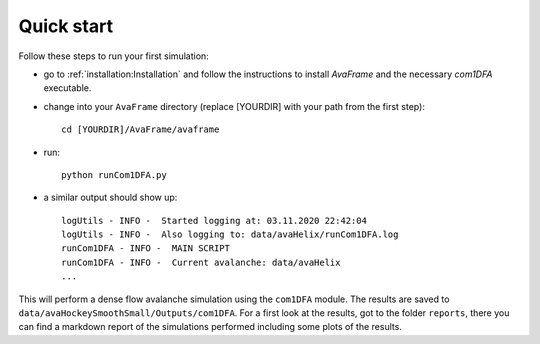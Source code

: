 Quick start
================


Follow these steps to run your first simulation:

* go to :ref:`installation:Installation` and follow the instructions to install
  *AvaFrame* and the necessary *com1DFA* executable.
* change into your ``AvaFrame`` directory (replace [YOURDIR]
  with your path from the first step)::

    cd [YOURDIR]/AvaFrame/avaframe

* run:
  ::

    python runCom1DFA.py

* a similar output should show up:
  ::

    logUtils - INFO -  Started logging at: 03.11.2020 22:42:04
    logUtils - INFO -  Also logging to: data/avaHelix/runCom1DFA.log
    runCom1DFA - INFO -  MAIN SCRIPT
    runCom1DFA - INFO -  Current avalanche: data/avaHelix
    ...


This will perform a dense flow avalanche simulation using the ``com1DFA`` module.
The results are saved to ``data/avaHockeySmoothSmall/Outputs/com1DFA``. For a first
look at the results, got to the folder ``reports``, there you can find
a markdown report of the simulations performed including some plots of the results.
